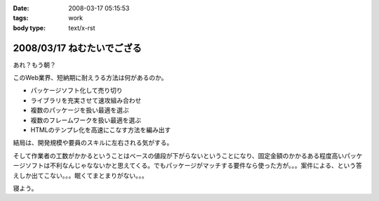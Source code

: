 :date: 2008-03-17 05:15:53
:tags: work
:body type: text/x-rst

===========================
2008/03/17 ねむたいでござる
===========================

あれ？もう朝？

このWeb業界、短納期に耐えうる方法は何があるのか。

- パッケージソフト化して売り切り
- ライブラリを充実させて速攻組み合わせ
- 複数のパッケージを扱い最適を選ぶ
- 複数のフレームワークを扱い最適を選ぶ
- HTMLのテンプレ化を高速にこなす方法を編み出す

結局は、開発規模や要員のスキルに左右される気がする。

そして作業者の工数がかかるということはベースの値段が下がらないということになり、固定金額のかかるある程度高いパッケージソフトは不利なんじゃなないかと思えてくる。でもパッケージがマッチする要件なら使った方が。。。案件による、という答えしか出てこない。。。眠くてまとまりがない。。。

寝よう。


.. :extend type: text/html
.. :extend:

